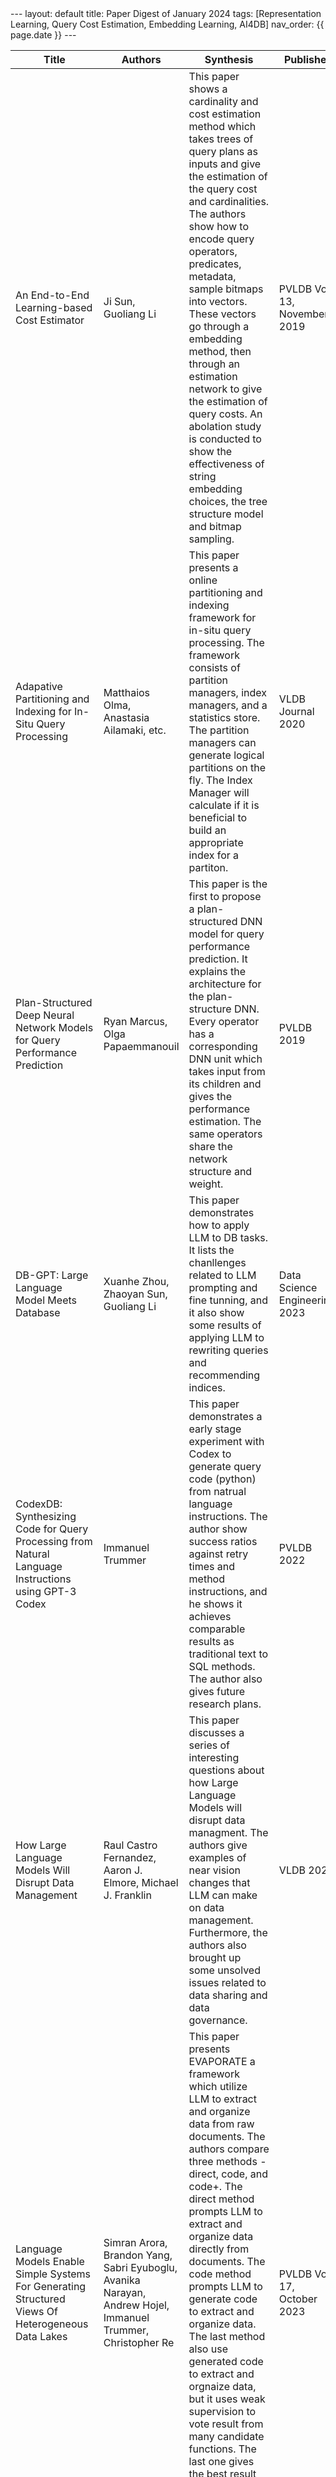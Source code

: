 #+OPTIONS: ^:nil
#+BEGIN_EXPORT html
---
layout: default
title: Paper Digest of January 2024
tags: [Representation Learning, Query Cost Estimation, Embedding Learning, AI4DB]
nav_order: {{ page.date }}
---
#+END_EXPORT

|-----------------------------------------------------------------------------------------------------------+--------------------------------------------------------------------------------------------------------------------------+-------------------------------------------------------------------------------------------------------------------------------------------------------------------------------------------------------------------+-------------------------------+----------------------------------------------------------------------------------------------------------------|
| Title                                                                                                     | Authors                                                                                                                  | Synthesis                                                                                                                                                                                                         | Publisher                     | Keywords                                                                                                       |
|-----------------------------------------------------------------------------------------------------------+--------------------------------------------------------------------------------------------------------------------------+-------------------------------------------------------------------------------------------------------------------------------------------------------------------------------------------------------------------+-------------------------------+----------------------------------------------------------------------------------------------------------------|
| An End-to-End Learning-based Cost Estimator                                                               | Ji Sun, Guoliang Li                                                                                                      | This paper shows a cardinality and cost estimation method which takes trees of query plans as inputs and give the estimation of the query cost and cardinalities. The authors show how to encode query operators, predicates, metadata, sample bitmaps into vectors. These vectors go through a embedding method, then through an estimation network to give the estimation of query costs. An abolation study is conducted to show the effectiveness of string embedding choices, the tree structure model and bitmap sampling. | PVLDB Vol 13, November 2019   | Representation Learning, Long Short-Term Memory, String Embedding, Query Cost Estimation, Tree Structure Model |
| Adapative Partitioning and Indexing for In-Situ Query Processing                                          | Matthaios Olma, Anastasia Ailamaki, etc.                                                                                 | This paper presents a online partitioning and indexing framework for in-situ query processing. The framework consists of partition managers, index managers, and a statistics store. The partition managers can generate logical partitions on the fly. The Index Manager will calculate if it is beneficial to build an appropriate index for a partiton. | VLDB Journal 2020             | Online Partitioning, Online Indexing, In-Situ Query Processing                                                 |
| Plan-Structured Deep Neural Network Models for Query Performance Prediction                               | Ryan Marcus, Olga Papaemmanouil                                                                                          | This paper is the first to propose a plan-structured DNN model for query performance prediction. It explains the architecture for the plan-structure DNN. Every operator has a corresponding DNN unit which takes input from its children and gives the performance estimation. The same operators share the network structure and weight. | PVLDB 2019                    | Query Performance Estimation, Plan-Structured DNN                                                              |
| DB-GPT: Large Language Model Meets Database                                                               | Xuanhe Zhou, Zhaoyan Sun, Guoliang Li                                                                                    | This paper demonstrates how to apply LLM to DB tasks. It lists the chanllenges related to LLM prompting and fine tunning, and it also show some results of applying LLM to rewriting queries and recommending indices. | Data Science Engineering 2023 | Large Language Model, AI4DB, Fine Tunning, Prompt Engineering                                                  |
| CodexDB: Synthesizing Code for Query Processing from Natural Language Instructions using GPT-3 Codex      | Immanuel Trummer                                                                                                         | This paper demonstrates a early stage experiment with Codex to generate query code (python) from natrual language instructions. The author show success ratios against retry times and method instructions, and he shows it achieves comparable results as traditional text to SQL methods. The author also gives future research plans. | PVLDB 2022                    | Codex, Large Language Model, Code Generation                                                                   |
| How Large Language Models Will Disrupt Data Management                                                    | Raul Castro Fernandez, Aaron J. Elmore, Michael J. Franklin                                                              | This paper discusses a series of interesting questions about how Large Language Models will disrupt data managment. The authors give examples of near vision changes that LLM can make on data management. Furthermore, the authors also brought up some unsolved issues related to data sharing and data governance. | VLDB 2023                     | Large Language Model, Data Management, Data Integration                                                        |
| Language Models Enable Simple Systems For Generating Structured Views Of Heterogeneous Data Lakes         | Simran Arora, Brandon Yang, Sabri Eyuboglu, Avanika Narayan, Andrew Hojel, Immanuel Trummer, Christopher Re              | This paper presents EVAPORATE a framework which utilize LLM to extract and organize data from raw documents. The authors compare three methods - direct, code, and code+. The direct method prompts LLM to extract and organize data directly from documents. The code method prompts LLM to generate code to extract and organize data. The last method also use generated code to extract and orgnaize data, but it uses weak supervision to vote result from many candidate functions. The last one gives the best result and makes a balance between cost (tokens consumed) and performance. | PVLDB Vol 17, October 2023    | Large Language Model, Data Extraction, Function Generation                                                     |
| How Good Are Query Optimizers, Really?                                                                    | Viktor Leis, Thomas Neumann, etc.                                                                                        | This paper investigates how query optimizers perform on cardinality estimation, cost estimation, plan enumeration, and it shows how these query optimizers perform on a more realistic dataset. Based on experiments the authors find that cost model errors are dwarfed by cartinality estimation errors, and estimation errors increase along with the number of join relations. Dynamic query plan optimization during query execution can effectively counteract bad query plans. This paper shows the effectiveness of different design considerations and suggests worthwhile research directions. | PVLDB Vol 9, 2015             | Query Optimizer, Cardinality Estimation                                                                        |
| Attention Is All You Need                                                                                 | Ashish Vaswani, Noam Shazeer, Niki Parmar, Jakob Uszkoreit, LLion Jones, Adian N. Gomez, Lukasz Kaiser, Illia Polosukhin | This is the original paper which propose Transformer the model that forms the network core of many Large Language Models. In order to improve network parallelization the authors suggest to use attention mechanism to learn the relations between sequence poisitions in parallel. But without RNN structure positional encoding is used to inject the positional information. Transformer can outperform many state of art RNN and convolutional models. | NIPS 2017                     | Transformer, RNN, Attention                                                                                    |
| Cardinality Estimation: An Experimental Survey                                                            | Hazar Harmouch, Felix Naumann                                                                                            | This paper invetigates 12 cardinality estimation algorithms. They are FM, PCSA, AMS, BJKST, LogLog, SuperLogLog, HyperLogLog, HyperLogLog++, MinCount, AKMV, LC, and BF. The authors divide them into four categories - counting trailing 1s, counting leading 0s, kth minimum value and linear synopses. And they compare their accuracy and resource requirements. FM, BJKST, AKMV and BF are the best in their class judging by accuracy. | VLDB 2017                     | Cardinality Estimation, LogLog, HyperLogLog, MinCount, Bloom Filter                                            |
| BERT: Pre-training of Deep Bidirectional Transformers for Language Understanding                          | Jacob Devlin, Ming-Wei Chang, Kenton Lee, Kristina Toutanova                                                             | This paper improves the model performance by breaking the limit of a left-to-right Transformer architecture by learning from the whole text context. But in order to prevent the model to directly copy the predicted result. The authors randomly marsk 15% tokens of the input sequence and predict the masked tokens. In this way they can train a LM that can learn the representation from the whole context. | arXiv 2018                    | BERT, Language Model, GPT                                                                                      |
| Eddies: Continuously Adaptive Query Processing                                                            | Ron Avnur, Joseph M. Hellerstein                                                                                         | This paper argues that instead of trying to find a optimal query plan the system should reorder the join order along the execution pipeline. This Eddy module routes the tuples to operators based on avaibility and availability aiming to reduce the processing time and meanwhile maintain correctness. | SIGMOD 2000                   | Adaptive Query Processing                                                                                      |
| Can LLM Already Serve as A Database Interface? A BIg Bench for Large-Scale Database Grounded Text-to-SQLs | Jinyang Li, Binyuan Hui, Xuanhe Zhou, Kevin C.C. Chang, Reynold Cheng, Yongbin Li, Guoliang Li                           | This paper presents BIRD a text-to-sql benchmark for LLM based methods. BIRD collected tables from many different domains which can test the generalization ability of tested models. And it also considered the irregularities of value type in real database values. The new testbench shows that LLM based text-to-sql methods are still inferior to human which shows that there are some chances for research efforts. | NeurIPS 2023                  | Large Language Model, BIRD, Text-to-SQL                                                                        |
| Kepler: Robust Learning for Faster Parametric Query Optimization                                          | Lyric Doshi, Vicent Zhuang, Gaurav Jain, Ryan Marcus,                                                                    | This paper introduces Kepler a method for parametric query optimization. This method uses Row Count Evolution which perturbs cardinality estimations to generate a set of plans from a base plan optitmizer. It then train a neural network per each query template to learn how to classify the best query plan. This network also gives a confidence value about the result. The model will fall back to the origional plan if the confidence value is low. | SIGMOD 2023                   | Row Count Evolution, Plan Optimization, Parametric Query Optimization                                          |
| Parametric Query Optimization                                                                             | Yannis E. Ioannidis, Raymond T. Ng, Kyuseok Shim, Timos K. Sellis                                                        | This paper introduces how to optimize query plans subject to a given set of parameter values and how to use randomized algorithms to find the optimal plans for these parameter values. And this paper also introduces a method called Sideways Informatiton Passing which can optimize queries for large numbers of buffer sizes in the same time needed by the conventional method for one buffer size. | VLDB 1992                     | Parametric Query Optimization                                                                                  |
| Bao: Makeing Learned Query Optimization Practical                                                         | Ryan Marcus, Parimarjan Negi, Hongzi Mao, Nesime Tatbul, Mohammad Alizadeh, Tim Kraska                                   | This paper introduces Bao (the Bandit Optimizer) which is a query optimizer built on top a traditional query optimizer. This optimizer uses optimizer hints to control the tranditional query optimizer to generate better query plans. In order to select the optimal hints this optimizer models the selection problem as a multi-armed bandit problem and uses Thompson Sampling to train the evaluation network which is the same as in Neo. The experiments show that this optimizer overcomes many limits for practcal application in previous learned optimizers. Even more it surpasses the original optimizer in tail performance. | SIGMOD 2021                   | Multi-armed Bandit Problem, Thompson Sampling                                                                  |
| *Balsa: Learning a Query Optimizer Without Expert Demonstrations*                                         | Zongheng Yang, Wei-Lin Chiang, Sifei Luan, Gautam Mittal, Michael Luo, Ion Stoica                                        | This paper introduces Balsa a learned query optimizer that doesn't need expert demonstrations. Balsa bootstraps itself from a simple cost estimator which uses the PostgresSQL cardinality estimator. Then it uses an on-policy reinforcement learning process to learn from real execution latencies. This method can be seen as an improvement to Neo. With a few novel techiques like Diversified Experiences and Multi-agent Training Balsa can explore distinct plans. Combined with these methods Balsa can generate query plans performing better than experts and state of art methods like Bao. | SIGMOD 22                     | Learned Query Optimization, Machine Learning for Systems                                                       |
|                                                                                                           |                                                                                                                          |                                                                                                                                                                                                                 |                               |                                                                                                                |
|-----------------------------------------------------------------------------------------------------------+--------------------------------------------------------------------------------------------------------------------------+-------------------------------------------------------------------------------------------------------------------------------------------------------------------------------------------------------------------+-------------------------------+----------------------------------------------------------------------------------------------------------------|

